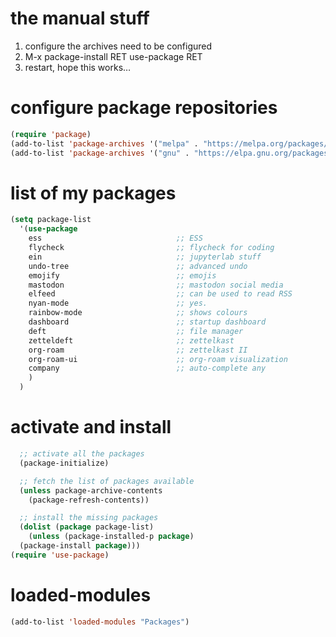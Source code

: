 #+STARTUP: content
* the manual stuff
1) configure the archives need to be configured
2) M-x package-install RET use-package RET
3) restart, hope this works...

* configure package repositories
#+begin_src emacs-lisp
  (require 'package)
  (add-to-list 'package-archives '("melpa" . "https://melpa.org/packages/") t)
  (add-to-list 'package-archives '("gnu" . "https://elpa.gnu.org/packages/") t)
#+end_src
* list of my packages
#+begin_src emacs-lisp
  (setq package-list
    '(use-package
      ess                              ;; ESS
      flycheck                         ;; flycheck for coding
      ein                              ;; jupyterlab stuff
      undo-tree                        ;; advanced undo
      emojify                          ;; emojis
      mastodon                         ;; mastodon social media
      elfeed                           ;; can be used to read RSS
      nyan-mode                        ;; yes.
      rainbow-mode                     ;; shows colours
      dashboard                        ;; startup dashboard
      deft                             ;; file manager
      zetteldeft                       ;; zettelkast
      org-roam                         ;; zettelkast II
      org-roam-ui                      ;; org-roam visualization
      company                          ;; auto-complete any
      )
    )
#+end_src

* activate and install
#+begin_src emacs-lisp
    ;; activate all the packages
    (package-initialize)

    ;; fetch the list of packages available 
    (unless package-archive-contents
      (package-refresh-contents))

    ;; install the missing packages
    (dolist (package package-list)
      (unless (package-installed-p package)
	(package-install package)))
  (require 'use-package)
#+end_src

* loaded-modules
#+begin_src emacs-lisp
  (add-to-list 'loaded-modules "Packages")
#+end_src
